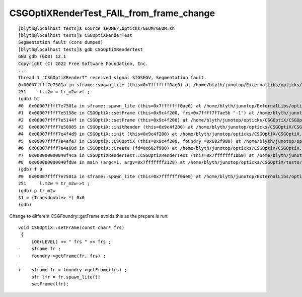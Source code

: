 CSGOptiXRenderTest_FAIL_from_frame_change
=============================================




::


    [blyth@localhost tests]$ source $HOME/.opticks/GEOM/GEOM.sh
    [blyth@localhost tests]$ CSGOptiXRenderTest
    Segmentation fault (core dumped)
    [blyth@localhost tests]$ gdb CSGOptiXRenderTest
    GNU gdb (GDB) 12.1
    Copyright (C) 2022 Free Software Foundation, Inc.
    ...
    Thread 1 "CSGOptiXRenderT" received signal SIGSEGV, Segmentation fault.
    0x00007ffff7e7501a in sframe::spawn_lite (this=0x7fffffff0ae0) at /home/blyth/junotop/ExternalLibs/opticks/head/include/SysRap/sframe.h:251
    251     l.m2w = tr_m2w->t ;  
    (gdb) bt
    #0  0x00007ffff7e7501a in sframe::spawn_lite (this=0x7fffffff0ae0) at /home/blyth/junotop/ExternalLibs/opticks/head/include/SysRap/sframe.h:251
    #1  0x00007ffff7e5158e in CSGOptiX::setFrame (this=0x9c4f200, frs=0x7ffff7f7ae5b "-1") at /home/blyth/junotop/opticks/CSGOptiX/CSGOptiX.cc:805
    #2  0x00007ffff7e5144f in CSGOptiX::setFrame (this=0x9c4f200) at /home/blyth/junotop/opticks/CSGOptiX/CSGOptiX.cc:796
    #3  0x00007ffff7e50985 in CSGOptiX::initRender (this=0x9c4f200) at /home/blyth/junotop/opticks/CSGOptiX/CSGOptiX.cc:590
    #4  0x00007ffff7e4f4d9 in CSGOptiX::init (this=0x9c4f200) at /home/blyth/junotop/opticks/CSGOptiX/CSGOptiX.cc:472
    #5  0x00007ffff7e4efe7 in CSGOptiX::CSGOptiX (this=0x9c4f200, foundry_=0x682f980) at /home/blyth/junotop/opticks/CSGOptiX/CSGOptiX.cc:443
    #6  0x00007ffff7e4e68d in CSGOptiX::Create (fd=0x682f980) at /home/blyth/junotop/opticks/CSGOptiX/CSGOptiX.cc:365
    #7  0x000000000040f4ca in CSGOptiXRenderTest::CSGOptiXRenderTest (this=0x7fffffff1bb0) at /home/blyth/junotop/opticks/CSGOptiX/tests/CSGOptiXRenderTest.cc:85
    #8  0x000000000040fd8e in main (argc=1, argv=0x7fffffff2128) at /home/blyth/junotop/opticks/CSGOptiX/tests/CSGOptiXRenderTest.cc:176
    (gdb) f 0
    #0  0x00007ffff7e7501a in sframe::spawn_lite (this=0x7fffffff0ae0) at /home/blyth/junotop/ExternalLibs/opticks/head/include/SysRap/sframe.h:251
    251     l.m2w = tr_m2w->t ;  
    (gdb) p tr_m2w
    $1 = (Tran<double> *) 0x0
    (gdb) 


Change to different CSGFoundry::getFrame avoids this as the prepare is run::

    void CSGOptiX::setFrame(const char* frs)
     {
         LOG(LEVEL) << " frs " << frs ; 
    -    sframe fr ; 
    -    foundry->getFrame(fr, frs) ; 
    -
    +    sframe fr = foundry->getFrame(frs) ; 
         sfr lfr = fr.spawn_lite(); 
         setFrame(lfr); 

